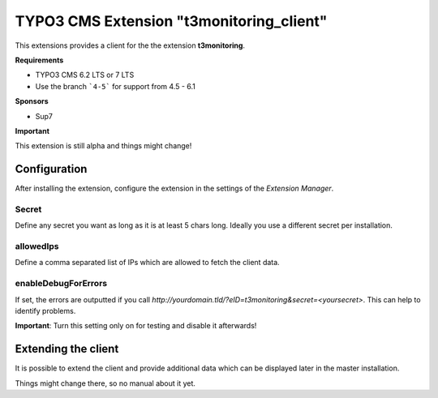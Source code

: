TYPO3 CMS Extension "t3monitoring_client"
=========================================
This extensions provides a client for the the extension **t3monitoring**.

**Requirements**

- TYPO3 CMS 6.2 LTS or 7 LTS
- Use the branch ```4-5``` for support from 4.5 - 6.1

**Sponsors**

- Sup7

**Important**

This extension is still alpha and things might change!

Configuration
-------------
After installing the extension, configure the extension in the settings of the *Extension Manager*.

Secret
""""""
Define any secret you want as long as it is at least 5 chars long. Ideally you use a different secret per installation.

allowedIps
""""""""""
Define a comma separated list of IPs which are allowed to fetch the client data.

enableDebugForErrors
""""""""""""""""""""
If set, the errors are outputted if you call `http://yourdomain.tld/?eID=t3monitoring&secret=<yoursecret>`. This can help to identify problems.

**Important**: Turn this setting only on for testing and disable it afterwards!

Extending the client
--------------------

It is possible to extend the client and provide additional data which can be displayed later in the master installation.

Things might change there, so no manual about it yet.
